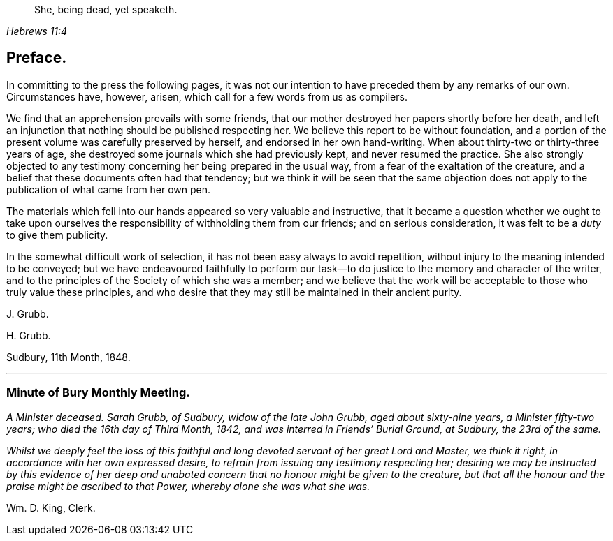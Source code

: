 [quote.epigraph, , Hebrews 11:4]
____
She, being dead, yet speaketh.
____

== Preface.

In committing to the press the following pages,
it was not our intention to have preceded them by any remarks of our own.
Circumstances have, however, arisen, which call for a few words from us as compilers.

We find that an apprehension prevails with some friends,
that our mother destroyed her papers shortly before her death,
and left an injunction that nothing should be published respecting her.
We believe this report to be without foundation,
and a portion of the present volume was carefully preserved by herself,
and endorsed in her own hand-writing.
When about thirty-two or thirty-three years of age,
she destroyed some journals which she had previously kept,
and never resumed the practice.
She also strongly objected to any testimony concerning
her being prepared in the usual way,
from a fear of the exaltation of the creature,
and a belief that these documents often had that tendency;
but we think it will be seen that the same objection does
not apply to the publication of what came from her own pen.

The materials which fell into our hands appeared so very valuable and instructive,
that it became a question whether we ought to take upon ourselves
the responsibility of withholding them from our friends;
and on serious consideration, it was felt to be a _duty_ to give them publicity.

In the somewhat difficult work of selection,
it has not been easy always to avoid repetition,
without injury to the meaning intended to be conveyed;
but we have endeavoured faithfully to perform our task--to
do justice to the memory and character of the writer,
and to the principles of the Society of which she was a member;
and we believe that the work will be acceptable to those who truly value these principles,
and who desire that they may still be maintained in their ancient purity.

[.signed-section-signature]
J+++.+++ Grubb.

[.signed-section-signature]
H+++.+++ Grubb.

[.signed-section-context-close]
Sudbury, 11th Month, 1848.

[.asterism]
'''

[.centered]
=== Minute of Bury Monthly Meeting.

_A Minister deceased.
Sarah Grubb, of Sudbury, widow of the late John Grubb, aged about sixty-nine years,
a Minister fifty-two years; who died the 16th day of Third Month, 1842,
and was interred in Friends`' Burial Ground, at Sudbury, the 23rd of the same._

_Whilst we deeply feel the loss of this faithful and
long devoted servant of her great Lord and Master,
we think it right, in accordance with her own expressed desire,
to refrain from issuing any testimony respecting her;
desiring we may be instructed by this evidence of her deep and
unabated concern that no honour might be given to the creature,
but that all the honour and the praise might be ascribed to that Power,
whereby alone she was what she was._

[.signed-section-signature]
Wm. D. King, Clerk.
